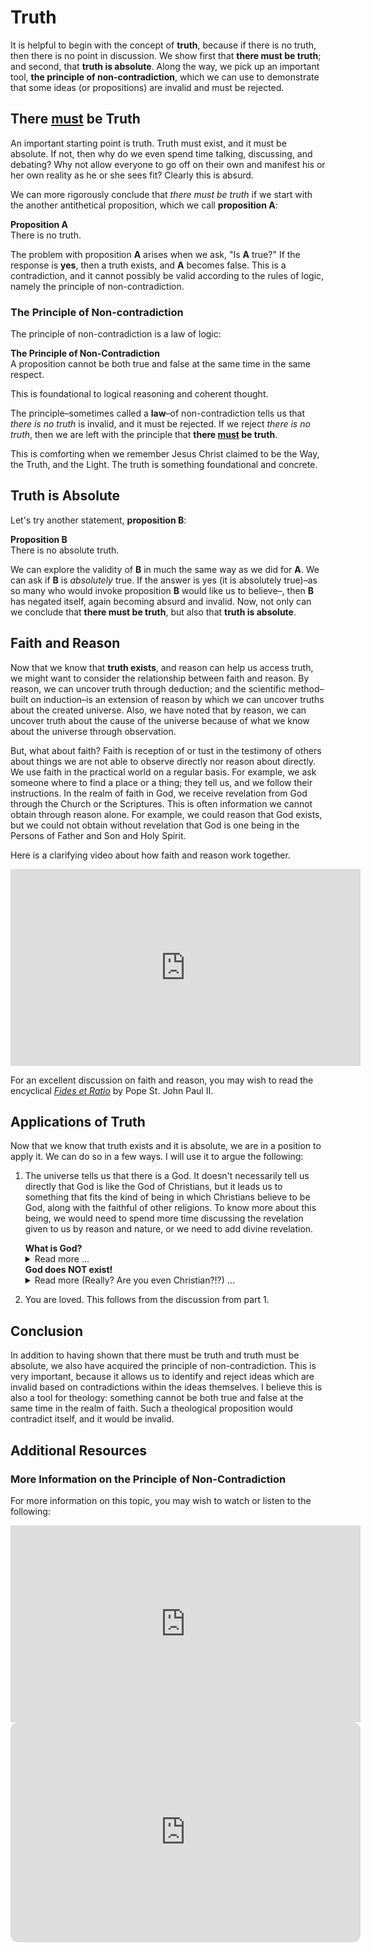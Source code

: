 # -*- coding: utf-8 -*-
# -*- mode: org -*-

#+startup: overview indent


* Truth
It is helpful to begin with the concept of *truth*, because if there is no truth, then
there is no point in discussion. We show first that *there must be truth*;
and second, that *truth is absolute*. Along the way, we pick up an important
tool, *the principle of non-contradiction*, which we can use to demonstrate that
some ideas (or propositions) are invalid and must be rejected.
** There _must_ be Truth

An important starting point is truth. Truth must exist, and it must be
absolute. If not, then why do we even spend time talking, discussing, and
debating? Why not allow everyone to go off on their own and manifest his or her
own reality as he or she sees fit? Clearly this is absurd.

We can more rigorously conclude that /there must be truth/ if we start with the
another antithetical proposition, which we call *proposition A*:
#+begin_info
*Proposition A* \\
There is no truth.
#+end_info
The problem with proposition *A* arises when we ask, "Is *A* true?" If the
response is *yes*, then a truth exists, and *A* becomes false. This is a
contradiction, and it cannot possibly be valid according to the rules of logic,
namely the principle of non-contradiction.

*** The Principle of Non-contradiction
The principle of non-contradiction is a law of logic:
#+begin_info
*The Principle of Non-Contradiction* \\
A proposition cannot be both true and false at the same time in the same respect.
#+end_info

This is foundational to logical reasoning and coherent thought.

The principle--sometimes called a *law*--of non-contradiction tells us that
/there is no truth/ is invalid, and it must be rejected. If we reject /there is
no truth/, then we are left with the principle that *there _must_ be truth*.

This is comforting when we remember Jesus Christ claimed to be the Way, the Truth, and
the Light. The truth is something foundational and concrete.


** Truth is Absolute

Let's try another statement, *proposition B*:
#+begin_info
*Proposition B* \\
There is no absolute truth.
#+end_info
We can explore the validity of *B* in much the same way as we did for *A*. We can ask if *B* is 
/absolutely/ true. If the answer is yes (it is absolutely true)--as so many who
would invoke proposition *B* would like us to believe--, then *B* has negated
itself, again becoming absurd and invalid. Now, not only can we conclude that
*there must be truth*, but also that *truth is absolute*.

** Faith and Reason

Now that we know that *truth exists*, and reason can help us access truth, we
might want to consider the relationship between faith and reason. By reason, we
can uncover truth through deduction; and the scientific method--built on
induction--is an extension of reason by which we can uncover truths about the
created universe. Also, we have noted that by reason, we can uncover truth about
the cause of the universe because of what we know about the universe through
observation.

But, what about faith? Faith is reception of or tust in the testimony of others
about things we are not able to observe directly nor reason about directly. We
use faith in the practical world on a regular basis. For example, we ask someone
where to find a place or a thing; they tell us, and we follow their
instructions. In the realm of faith in God, we receive revelation from God
through the Church or the Scriptures. This is often information we cannot obtain
through reason alone. For example, we could reason that God exists, but we could
not obtain without revelation that God is one being in the Persons of Father and
Son and Holy Spirit.

Here is a clarifying video about how faith and reason work together.

#+html: <iframe width="560" height="315" src="https://www.youtube.com/embed/sfqgGRNr2ws?si=VUiZ3HY8WDWBBGkc" title="YouTube video player" frameborder="0" allow="accelerometer; autoplay; clipboard-write; encrypted-media; gyroscope; picture-in-picture; web-share" referrerpolicy="strict-origin-when-cross-origin" allowfullscreen></iframe>

For an excellent discussion on faith and reason, you may wish to read the
encyclical [[https://www.vatican.va/content/john-paul-ii/en/encyclicals/documents/hf_jp-ii_enc_14091998_fides-et-ratio.html][/Fides et Ratio/]] by Pope St. John Paul II.


** Applications of Truth
:PROPERTIES:
:CUSTOM_ID: truth-applied
:END:

Now that we know that truth exists and it is absolute, we are in a position to
apply it. We can do so in a few ways. I will use it to argue the following:
1. The universe tells us that there is a God. It doesn't necessarily tell us
   directly that God is like the God of Christians, but it leads us to something
   that fits the kind of being in which Christians believe to be God, along with
   the faithful of other religions. To know more about this being, we would need
   to spend more time discussing the revelation given to us by reason and
   nature, or we need to add divine revelation.

   #+begin_info
   #+html: <a id="what-is-god"><b>What is God?</b></a>

   #+html: <details>
   #+html: <summary>Read more ...</summary>


   To learn what God is like, we can look to the universe. We can argue the
   following:
   1. Anything that has a beginning has a cause.
   2. The universe has a beginning.
      There are two ways to support this:
      1. Using evidence from science.
      2. Using reason alone.
         1. If the universe has no beginning, it would have endured for an infinite
            amount of time to arrive at the present.
         2. It is impossible to traverse an infinite period of time to arrive at the
   3. Thus, the universe has a cause.

   It turns out that the universe has plenty to tell us about its cause. The
   universe contains all matter, energy, space, and time--or else it wouldn't be 
   the universe. Since the universe contains all matter, energy, space and time,
   its cause must be independent of each of these. In other words, the cause of
   the universe must be immaterial (independent of matter, energy, and space) as
   well as eternal (independent or outside of time). At this point, the cause of
   the universe begins to match the characteristic of the entity Christians and
   adherents of other faiths call /God/. And since this cause of the universe is
   outside of space and time, we can say that it is unchanging, for without time,
   there is no change.

   What we have learned about the cause of the universe appears to be lacking some
   features of what Christians call God. In particular, the universe does not
   immediately indicate that its cause has a personality. That is, we have not yet
   established that the cause of the universe is a /personal/ entity.

   Now, we may ask, what could cause the unchanging cause of the universe to create
   the universe? If the cause of the universe is unchanging, then nothing could
   make it create a universe. However, such an all-powerful entity /chose/
   to create out of its own free will. To posess a will and the faculty of choice
   could explain the creation of the universe. For the cause of the universe to
   have free will and choice implies personhood or personality within this
   immaterial and eternal cause.

   /God, is that You?/
   #+end_info

   #+begin_info
   #+html: <a id="god-is-being"><b>God does NOT exist!</b></a>
   
   #+html: <details>
   #+html: <summary>Read more (Really? Are you even Christian?!?) ...</summary>

   I declare it's true: God does not exist.

   To understand this, we must understand what /exist/ means. The word "exist"
   comes from Latin: /ex/ means "from, out, outside of," and "ist" comes from /sistere/,
   which means "to set up, to cause to stand." Thus, for something to /exist/
   conveys the sense that it arises from something else.

   While the universe is contingent upon its cause--and as Christians, we believe
   that cause to be God--God is not existent in the sense that His being arises
   from something else. Thus, I claim that *God does not exist*.

   Rather, the fullness of teaching about God is that *God is being itself*. This
   concept says that God is the fundamental source and essence of
   existence. Anything that exists does so by sharing in God's being. If God ceased
   to be, then everything that exists ceases to exist, also.

   This concept of God as being itself aligns with God's self-identification as "I
   AM" ([[https://www.biblegateway.com/passage/?search=Exodus%203%3A14&version=RSVCE][Exodus 3:14]]; and [[https://www.biblegateway.com/passage/?search=John%208%3A58-59&version=RSVCE][John 8:58-59]]). He is not from someone or something else;
   God simply /is/.

   #+html: <details>
   #+end_info

2. You are loved. This follows from the discussion from part 1.
   

** Conclusion

In addition to having shown that there must be truth and truth must be absolute,
we also have acquired the principle of non-contradiction. This is very
important, because it allows us to identify and reject ideas which are invalid
based on contradictions within the ideas themselves. I believe this is also a
tool for theology: something cannot be both true and false at the same time in
the realm of faith. Such a theological proposition would contradict itself, and
it would be invalid.

** Additional Resources

*** More Information on the Principle of Non-Contradiction

For more information on this topic, you may wish to watch or listen to the following:
#+begin_export html
<iframe width="560" height="315" src="https://www.youtube.com/embed/YLl7TRF_l2w?si=LcYPcWhI_7TFe1u_" title="YouTube video player" frameborder="0" allow="accelerometer; autoplay; clipboard-write; encrypted-media; gyroscope; picture-in-picture; web-share" referrerpolicy="strict-origin-when-cross-origin" allowfullscreen></iframe>
#+end_export

#+begin_export html
<iframe style="border-radius:12px" width="560" src="https://open.spotify.com/embed/episode/23kgVmvxZWK46CutGq3w5K?utm_source=generator" width="100%" height="352" frameBorder="0" allowfullscreen="" allow="autoplay; clipboard-write; encrypted-media; fullscreen; picture-in-picture" loading="lazy"></iframe>
#+end_export
